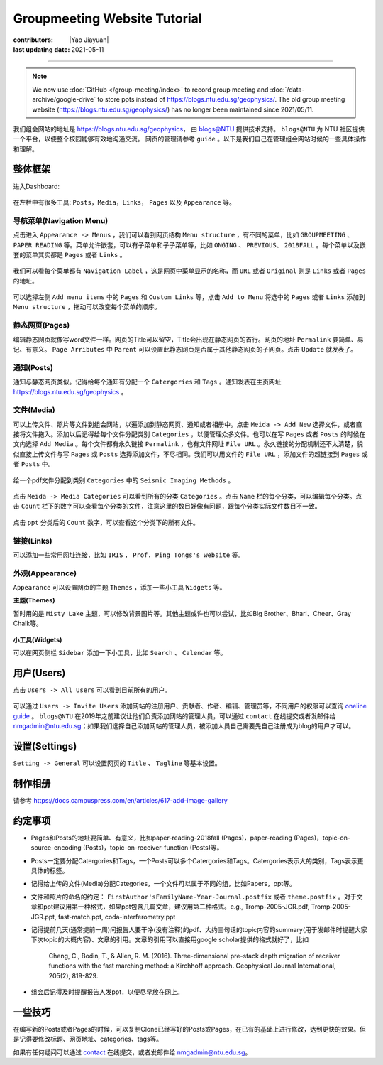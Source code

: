 Groupmeeting Website Tutorial
=============================

:contributors: |Yao Jiayuan|
:last updating date: 2021-05-11

----

.. note::

   We now use :doc:`GitHub </group-meeting/index>` to record group meeting and
   :doc:`/data-archive/google-drive` to store ppts instead of https://blogs.ntu.edu.sg/geophysics/.
   The old group meeting website (https://blogs.ntu.edu.sg/geophysics/)
   has no longer been maintained since 2021/05/11.

我们组会网站的地址是 https://blogs.ntu.edu.sg/geophysics，
由 `blogs@NTU <https://blogs.ntu.edu.sg>`_ 提供技术支持。
``blogs@NTU`` 为 NTU 社区提供一个平台，以便整个校园能够有效地沟通交流。
网页的管理请参考 ``guide`` 。以下是我们自己在管理组会网站时候的一些具体操作和理解。

整体框架
--------

进入Dashboard:

.. figure:: dashboard-1.png
   :alt: dashboard-1
   :width: 95.0%
   :align: center

在左栏中有很多工具: ``Posts``，``Media``，``Links``， ``Pages`` 以及 ``Appearance`` 等。

.. figure:: dashboard-2.png
   :alt: dashboard-2
   :width: 95.0%
   :align: center


导航菜单(Navigation Menu)
+++++++++++++++++++++++++

点击进入 ``Appearance -> Menus`` ，我们可以看到网页结构 ``Menu structure`` ，有不同的菜单，比如 ``GROUPMEETING`` 、 ``PAPER READING`` 等。菜单允许嵌套，可以有子菜单和子子菜单等，比如 ``ONGING`` 、 ``PREVIOUS``、 ``2018FALL`` 。每个菜单以及嵌套的菜单其实都是 ``Pages`` 或者 ``Links`` 。

.. figure:: menu.png
   :alt: menu
   :width: 95.0%
   :align: center

我们可以看每个菜单都有 ``Navigation Label`` ，这是网页中菜单显示的名称，而 ``URL`` 或者 ``Original`` 则是 ``Links`` 或者 ``Pages`` 的地址。

.. figure:: menu-1order.png
   :alt: menu 1order
   :width: 60.0%
   :align: center

.. figure:: menu-2order.png
   :alt: menu 2order
   :width: 60.0%
   :align: center

可以选择左侧 ``Add menu items`` 中的 ``Pages`` 和 ``Custom Links`` 等，点击 ``Add to Menu`` 将选中的 ``Pages`` 或者 ``Links`` 添加到 ``Menu structure`` ，拖动可以改变每个菜单的顺序。

.. figure:: menu-add.png
   :alt: menu add
   :width: 80.0%
   :align: center


静态网页(Pages)
+++++++++++++++

编辑静态网页就像写word文件一样。网页的Title可以留空，Title会出现在静态网页的首行。网页的地址 ``Permalink`` 要简单、易记、有意义。 ``Page Arributes`` 中 ``Parent`` 可以设置此静态网页是否属于其他静态网页的子网页。点击 ``Update`` 就发表了。

.. figure:: page.png
   :alt: page
   :width: 95.0%
   :align: center


通知(Posts)
+++++++++++

通知与静态网页类似。记得给每个通知有分配一个 ``Catergories`` 和 ``Tags`` 。通知发表在主页网址 https://blogs.ntu.edu.sg/geophysics 。

.. figure:: post-1.png
   :alt: post 1
   :width: 95.0%
   :align: center

.. figure:: post-2.png
   :alt: post 2
   :width: 50.0%
   :align: center


文件(Media)
+++++++++++

可以上传文件、照片等文件到组会网站，以遍添加到静态网页、通知或者相册中。点击 ``Meida -> Add New`` 选择文件，或者直接将文件拖入。添加以后记得给每个文件分配类别 ``Categories`` ，以便管理众多文件。也可以在写 ``Pages`` 或者 ``Posts`` 的时候在文内选择 ``Add Media`` 。每个文件都有永久链接 ``Permalink`` ，也有文件网址 ``File URL`` 。永久链接的分配机制还不太清楚，貌似直接上传文件与写 ``Pages`` 或 ``Posts`` 选择添加文件，不尽相同。我们可以用文件的 ``File URL`` ，添加文件的超链接到 ``Pages`` 或者 ``Posts`` 中。

.. figure:: media-1.png
   :alt: media 1
   :width: 95.0%
   :align: center


给一个pdf文件分配到类别 ``Categories`` 中的 ``Seismic Imaging Methods`` 。

.. figure:: media-4.png
   :alt: media 4
   :width: 95.0%
   :align: center


点击 ``Meida -> Media Categories`` 可以看到所有的分类 ``Categories`` 。点击 ``Name`` 栏的每个分类，可以编辑每个分类。点击 ``Count`` 栏下的数字可以查看每个分类的文件，注意这里的数目好像有问题，跟每个分类实际文件数目不一致。

.. figure:: media-2.png
   :alt: media 2
   :width: 95.0%
   :align: center

点击 ``ppt`` 分类后的 ``Count`` 数字，可以查看这个分类下的所有文件。

.. figure:: media-3.png
   :alt: media 3
   :width: 95.0%
   :align: center


链接(Links)
+++++++++++

可以添加一些常用网址连接，比如 ``IRIS`` ， ``Prof. Ping Tongs's website`` 等。


外观(Appearance)
++++++++++++++++

``Appearance`` 可以设置网页的主题 ``Themes`` ，添加一些小工具 ``Widgets`` 等。


**主题(Themes)**


暂时用的是 ``Misty Lake`` 主题，可以修改背景图片等。其他主题或许也可以尝试，比如Big Brother、Bhari、Cheer、Gray Chalk等。

.. figure:: theme.png
   :alt: theme
   :width: 95.0%
   :align: center


**小工具(Widgets)**

可以在网页侧栏 ``Sidebar`` 添加一下小工具，比如 ``Search`` 、 ``Calendar`` 等。

.. figure:: widget.png
   :alt: widget
   :width: 95.0%
   :align: center


用户(Users)
-----------

点击 ``Users -> All Users`` 可以看到目前所有的用户。

.. figure:: user-2.png
   :alt: user 2
   :width: 95.0%
   :align: center

可以通过 ``Users -> Invite Users`` 添加网站的注册用户、贡献者、作者、编辑、管理员等，不同用户的权限可以查询 `oneline guide <https://blogs.ntu.edu.sg/online-guides/>`_ 。 ``blogs@NTU`` 在2019年之前建议让他们负责添加网站的管理人员，可以通过 ``contact`` 在线提交或者发邮件给 nmgadmin@ntu.edu.sg；如果我们选择自己添加网站的管理人员，被添加人员自己需要先自己注册成为blog的用户才可以。

.. figure:: user-1.png
   :alt: user 1
   :width: 95.0%
   :align: center


设置(Settings)
--------------

``Setting -> General`` 可以设置网页的 ``Title`` 、 ``Tagline`` 等基本设置。

.. figure:: setting-general.png
   :alt: setting general
   :width: 95.0%
   :align: center


制作相册
--------

请参考 https://docs.campuspress.com/en/articles/617-add-image-gallery


约定事项
--------

- Pages和Posts的地址要简单、有意义，比如paper-reading-2018fall (Pages)，paper-reading (Pages)，topic-on-source-encoding (Posts)，topic-on-receiver-function (Posts)等。
- Posts一定要分配Catergories和Tags，一个Posts可以多个Catergories和Tags。Catergories表示大的类别，Tags表示更具体的标签。
- 记得给上传的文件(Media)分配Categories，一个文件可以属于不同的组，比如Papers，ppt等。
- 文件和照片的命名的约定： ``FirstAuthor'sFamilyName-Year-Journal.postfix`` 或者 ``theme.postfix`` 。对于文章和ppt建议用第一种格式，如果ppt包含几篇文章，建议用第二种格式。e.g., Tromp-2005-JGR.pdf, Tromp-2005-JGR.ppt, fast-match.ppt, coda-interferometry.ppt
- 记得提前几天(通常提前一周)问报告人要干净(没有注释)的pdf、大约三句话的topic内容的summary(用于发邮件时提醒大家下次topic的大概内容)、文章的引用。文章的引用可以直接用google scholar提供的格式就好了，比如

    Cheng, C., Bodin, T., & Allen, R. M. (2016). Three-dimensional pre-stack depth migration of receiver functions with the fast marching method: a Kirchhoff approach. Geophysical Journal International, 205(2), 819-829.

- 组会后记得及时提醒报告人发ppt，以便尽早放在网上。


一些技巧
--------

在编写新的Posts或者Pages的时候，可以复制Clone已经写好的Posts或Pages，在已有的基础上进行修改，达到更快的效果。但是记得要修改标题、网页地址、categories、tags等。

如果有任何疑问可以通过 `contact <https://libfaq.ntu.edu.sg/form.php?queue_id=2609&iframe=1&qlog_id=0&pquestion=>`__
在线提交，或者发邮件给 nmgadmin@ntu.edu.sg。

